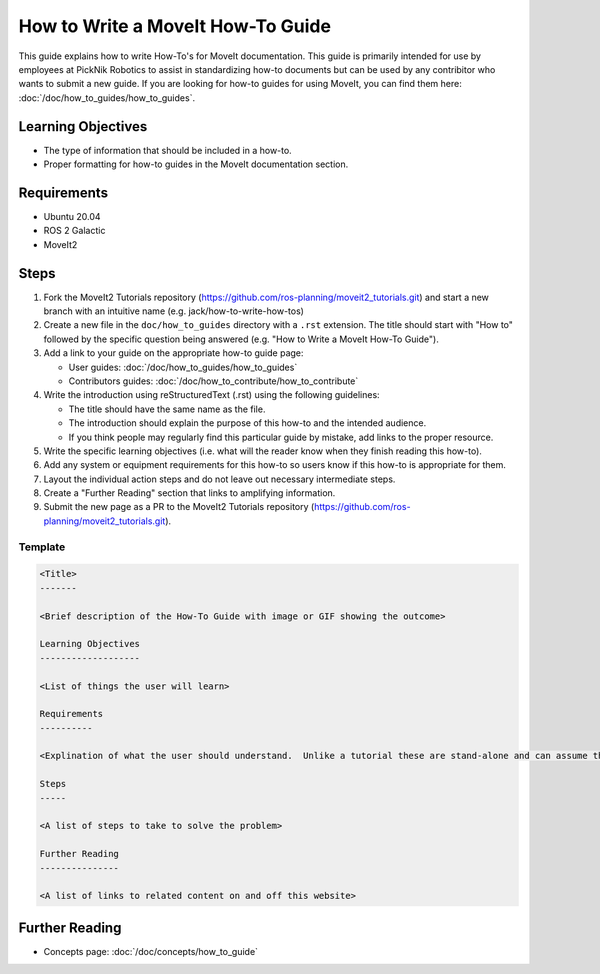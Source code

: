 How to Write a MoveIt How-To Guide
==================================

This guide explains how to write How-To's for MoveIt documentation. This guide is primarily intended for use by employees at PickNik Robotics
to assist in standardizing how-to documents but can be used by any contribitor who wants to submit a new guide. If you are looking for
how-to guides for using MoveIt, you can find them here: :doc:`/doc/how_to_guides/how_to_guides`.

Learning Objectives
-------------------
- The type of information that should be included in a how-to.
- Proper formatting for how-to guides in the MoveIt documentation section.

Requirements
------------
- Ubuntu 20.04
- ROS 2 Galactic
- MoveIt2

Steps
-----

1. Fork the MoveIt2 Tutorials repository (https://github.com/ros-planning/moveit2_tutorials.git) and start a new branch with an intuitive name (e.g. jack/how-to-write-how-tos)

#. Create a new file in the ``doc/how_to_guides`` directory with a ``.rst`` extension. The title should start with "How to" followed by the specific question being answered (e.g. "How to Write a MoveIt How-To Guide").

#. Add a link to your guide on the appropriate how-to guide page:

   - User guides: :doc:`/doc/how_to_guides/how_to_guides`

   - Contributors guides: :doc:`/doc/how_to_contribute/how_to_contribute`

#. Write the introduction using reStructuredText (.rst) using the following guidelines:

   - The title should have the same name as the file.

   - The introduction should explain the purpose of this how-to and the intended audience.

   - If you think people may regularly find this particular guide by mistake, add links to the proper resource.

#. Write the specific learning objectives (i.e. what will the reader know when they finish reading this how-to).

#. Add any system or equipment requirements for this how-to so users know if this how-to is appropriate for them.

#. Layout the individual action steps and do not leave out necessary intermediate steps.

#. Create a "Further Reading" section that links to amplifying information.

#. Submit the new page as a PR to the MoveIt2 Tutorials repository (https://github.com/ros-planning/moveit2_tutorials.git).

Template
~~~~~~~~

.. code-block::

  <Title>
  -------

  <Brief description of the How-To Guide with image or GIF showing the outcome>

  Learning Objectives
  -------------------

  <List of things the user will learn>

  Requirements
  ----------

  <Explination of what the user should understand.  Unlike a tutorial these are stand-alone and can assume the user has much more background.>

  Steps
  -----

  <A list of steps to take to solve the problem>

  Further Reading
  ---------------

  <A list of links to related content on and off this website>

Further Reading
---------------

- Concepts page: :doc:`/doc/concepts/how_to_guide`
